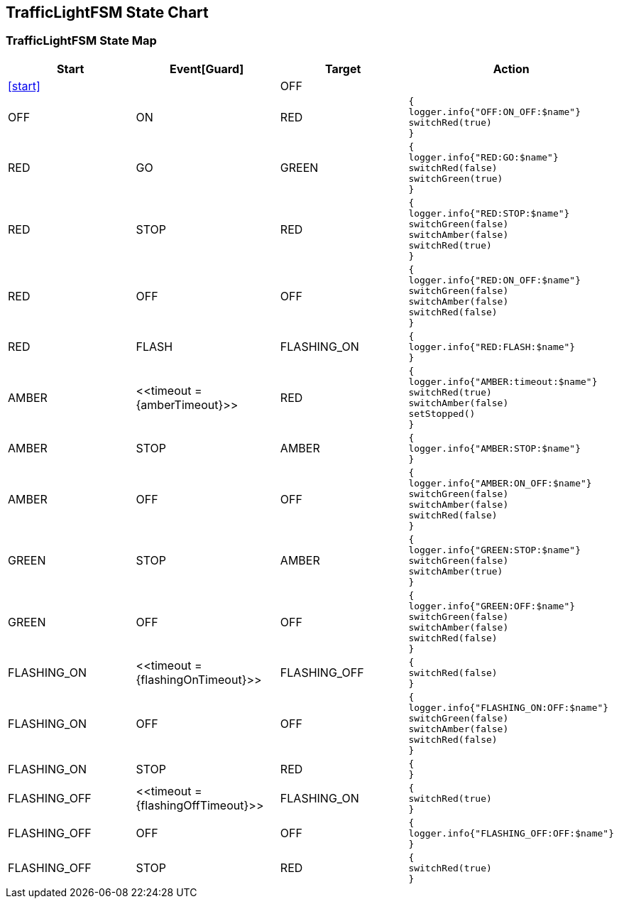 == TrafficLightFSM State Chart

=== TrafficLightFSM State Map

|===
| Start | Event[Guard] | Target | Action

| <<start>>
| 
| OFF
a| 

| OFF
| ON
| RED
a| [source,kotlin]
----
{
logger.info{"OFF:ON_OFF:$name"}
switchRed(true)
}
----

| RED
| GO
| GREEN
a| [source,kotlin]
----
{
logger.info{"RED:GO:$name"}
switchRed(false)
switchGreen(true)
}
----

| RED
| STOP
| RED
a| [source,kotlin]
----
{
logger.info{"RED:STOP:$name"}
switchGreen(false)
switchAmber(false)
switchRed(true)
}
----

| RED
| OFF
| OFF
a| [source,kotlin]
----
{
logger.info{"RED:ON_OFF:$name"}
switchGreen(false)
switchAmber(false)
switchRed(false)
}
----

| RED
| FLASH
| FLASHING_ON
a| [source,kotlin]
----
{
logger.info{"RED:FLASH:$name"}
}
----

| AMBER
| \<<timeout = {amberTimeout}>>
| RED
a| [source,kotlin]
----
{
logger.info{"AMBER:timeout:$name"}
switchRed(true)
switchAmber(false)
setStopped()
}
----

| AMBER
| STOP
| AMBER
a| [source,kotlin]
----
{
logger.info{"AMBER:STOP:$name"}
}
----

| AMBER
| OFF
| OFF
a| [source,kotlin]
----
{
logger.info{"AMBER:ON_OFF:$name"}
switchGreen(false)
switchAmber(false)
switchRed(false)
}
----

| GREEN
| STOP
| AMBER
a| [source,kotlin]
----
{
logger.info{"GREEN:STOP:$name"}
switchGreen(false)
switchAmber(true)
}
----

| GREEN
| OFF
| OFF
a| [source,kotlin]
----
{
logger.info{"GREEN:OFF:$name"}
switchGreen(false)
switchAmber(false)
switchRed(false)
}
----

| FLASHING_ON
| \<<timeout = {flashingOnTimeout}>>
| FLASHING_OFF
a| [source,kotlin]
----
{
switchRed(false)
}
----

| FLASHING_ON
| OFF
| OFF
a| [source,kotlin]
----
{
logger.info{"FLASHING_ON:OFF:$name"}
switchGreen(false)
switchAmber(false)
switchRed(false)
}
----

| FLASHING_ON
| STOP
| RED
a| [source,kotlin]
----
{
}
----

| FLASHING_OFF
| \<<timeout = {flashingOffTimeout}>>
| FLASHING_ON
a| [source,kotlin]
----
{
switchRed(true)
}
----

| FLASHING_OFF
| OFF
| OFF
a| [source,kotlin]
----
{
logger.info{"FLASHING_OFF:OFF:$name"}
}
----

| FLASHING_OFF
| STOP
| RED
a| [source,kotlin]
----
{
switchRed(true)
}
----
|===

